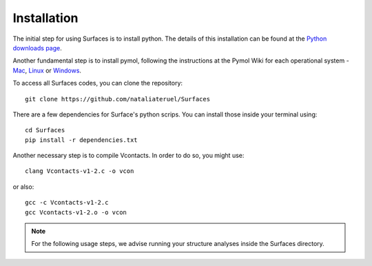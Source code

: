 Installation
=====

The initial step for using Surfaces is to install python. The details of this installation can be found at the `Python downloads page <https://www.python.org/downloads/>`_.

Another fundamental step is to install pymol, following the instructions at the Pymol Wiki for each operational system - `Mac <https://pymolwiki.org/index.php/MAC_Install>`_, `Linux <https://pymolwiki.org/index.php/Linux_Install>`_ or `Windows <https://pymolwiki.org/index.php/Windows_Install>`_.

To access all Surfaces codes, you can clone the repository::

	git clone https://github.com/nataliateruel/Surfaces

There are a few dependencies for Surface's python scrips. You can install those inside your terminal using::

	cd Surfaces
	pip install -r dependencies.txt

Another necessary step is to compile Vcontacts. In order to do so, you might use::
	
   	clang Vcontacts-v1-2.c -o vcon
   
or also::

	gcc -c Vcontacts-v1-2.c
	gcc Vcontacts-v1-2.o -o vcon

.. note::
	
	For the following usage steps, we advise running your structure analyses inside the Surfaces directory.
